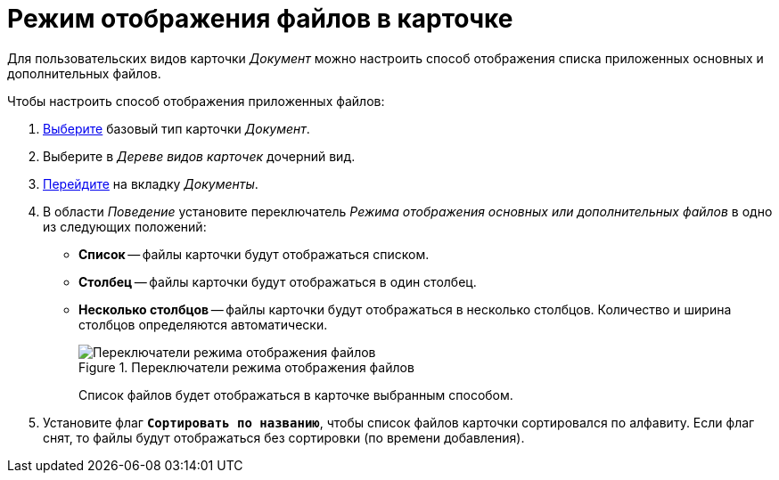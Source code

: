 = Режим отображения файлов в карточке

Для пользовательских видов карточки _Документ_ можно настроить способ отображения списка приложенных основных и дополнительных файлов.

.Чтобы настроить способ отображения приложенных файлов:
. xref:card-kinds/select-type.adoc[Выберите] базовый тип карточки _Документ_.
. Выберите в _Дереве видов карточек_ дочерний вид.
. xref:card-kinds/directory.adoc#documents-tab[Перейдите] на вкладку _Документы_.
. В области _Поведение_ установите переключатель _Режима отображения основных или дополнительных файлов_ в одно из следующих положений:
+
* *Список* -- файлы карточки будут отображаться списком.
* *Столбец* -- файлы карточки будут отображаться в один столбец.
* *Несколько столбцов* -- файлы карточки будут отображаться в несколько столбцов. Количество и ширина столбцов определяются автоматически.
+
.Переключатели режима отображения файлов
image::file-display-mode.png[Переключатели режима отображения файлов]
+
Cписок файлов будет отображаться в карточке выбранным способом.
+
. Установите флаг `*Сортировать по названию*`, чтобы список файлов карточки сортировался по алфавиту. Если флаг снят, то файлы будут отображаться без сортировки (по времени добавления).
